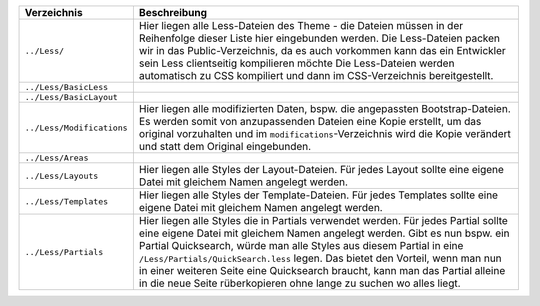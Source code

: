 ================================ ====================================================================================================================================
Verzeichnis                      Beschreibung
================================ ====================================================================================================================================
``../Less/``                     Hier liegen alle Less-Dateien des Theme - die Dateien müssen in der Reihenfolge dieser Liste hier eingebunden werden.
                                 Die Less-Dateien packen wir in das Public-Verzeichnis, da es auch vorkommen kann das ein Entwickler sein Less clientseitig kompilieren möchte
                                 Die Less-Dateien werden automatisch zu CSS kompiliert und dann im CSS-Verzeichnis bereitgestellt.
``../Less/BasicLess``            
``../Less/BasicLayout``            
``../Less/Modifications``        Hier liegen alle modifizierten Daten, bspw. die angepassten Bootstrap-Dateien.
                                 Es werden somit von anzupassenden Dateien eine Kopie erstellt, um das original vorzuhalten und im ``modifications``-Verzeichnis wird die Kopie verändert und statt dem Original eingebunden.
``../Less/Areas``                
``../Less/Layouts``              Hier liegen alle Styles der Layout-Dateien. Für jedes Layout sollte eine eigene Datei mit gleichem Namen angelegt werden.
``../Less/Templates``            Hier liegen alle Styles der Template-Dateien. Für jedes Templates sollte eine eigene Datei mit gleichem Namen angelegt werden.
``../Less/Partials``             Hier liegen alle Styles die in Partials verwendet werden. Für jedes Partial sollte eine eigene Datei mit gleichem Namen angelegt werden.
                                 Gibt es nun bspw. ein Partial Quicksearch, würde man alle Styles aus diesem Partial in eine ``/Less/Partials/QuickSearch.less`` legen.
                                 Das bietet den Vorteil, wenn man nun in einer weiteren Seite eine Quicksearch braucht, kann man das Partial alleine in die neue Seite rüberkopieren ohne lange zu suchen wo alles liegt.
================================ ====================================================================================================================================
